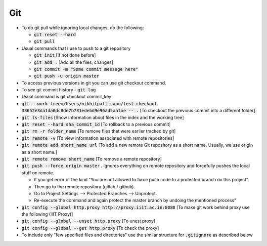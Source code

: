 Git
===

* To do git pull while ignoring local changes, do the following:

  * :code:`git reset --hard`
  * :code:`git pull`
	
* Usual commands that I use to push to a git repository

  * :code:`git init` [If not done before]
  * :code:`git add .` [Add all the files, changes]
  * :code:`git commit -m "Some commit message here"`
  * :code:`git push -u origin master`
	
* To access previous versions in git you can use git checkout command.

* To see git commit history - :code:`git log`

* Usual command is git checkout commit_key
* :code:`git --work-tree=/Users/nikhilpattisapu/test checkout 33652e3da1da6dc8de7b731edebd9e96ad5aafae -- .` [To checkout the previous commit into a different folder]
* :code:`git ls-files`  [Show information about files in the index and the working tree]
* :code:`git reset --hard sha_commit_id` [To rollback to a previous commit]
* :code:`git rm -r folder_name` [To remove files that were earlier tracked by git]
* :code:`git remote -v` [To view information associated with remote repositories]
* :code:`git remote add short_name url` [To add a new remote Git repository as a short name. Usually, we use origin as a short name.]
* :code:`git remote remove short_name` [To remove a remote repository]
* :code:`git push --force origin master` . Ignores everything on remote repository and forcefully pushes the local stuff on remote. 

  * If you get error of the kind "You are not allowed to force push code to a protected branch on this project". 
  * Then go to the remote repository (gitlab / github). 
  * Go to Project Settings --> Protected Branches --> Unprotect. 
  * Re-execute the command and again protect the master branch by undoing the mentioned process"

* :code:`git config --global http.proxy http://proxy.iiit.ac.in:8080` [To make git work behind proxy use the following (IIIT Proxy)]
* :code:`git config --global --unset http.proxy` [To unest proxy]
* :code:`git config --global --get http.proxy` [To check the proxy]
* To include only "few specified files and directories" use the similar structure for :code:`.gitignore` as described below
